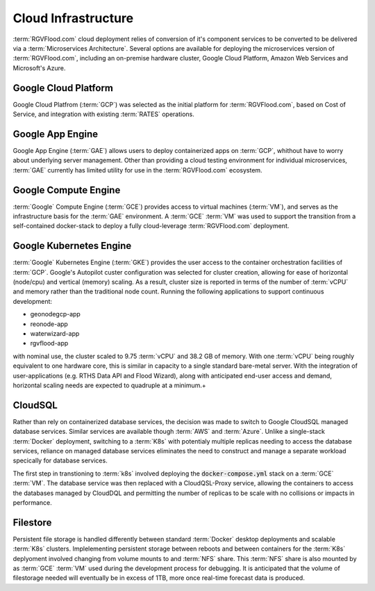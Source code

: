 Cloud Infrastructure 
====================

:term:`RGVFlood.com` cloud deployment relies of conversion of it's component services to be converted to be delivered via a :term:`Microservices Architecture`. Several options are available for deploying the microservices version of :term:`RGVFlood.com`, including an on-premise hardware cluster, Google Cloud Platform, Amazon Web Services and Microsoft's Azure.

Google Cloud Platform 
---------------------

Google Cloud Platfrom (:term:`GCP`) was selected as the initial platform for :term:`RGVFlood.com`, based on Cost of Service, and integration with existing :term:`RATES` operations.

Google App Engine 
-----------------

Google App Engine (:term:`GAE`) allows users to deploy containerized apps on :term:`GCP`, whithout have to worry about underlying server management. Other than providing a cloud testing environment for individual microservices, :term:`GAE` currently has limited utility for use in the :term:`RGVFlood.com` ecosystem.

Google Compute Engine
---------------------

:term:`Google` Compute Engine (:term:`GCE`) provides access to virtual machines (:term:`VM`), and serves as the infrastructure basis for the :term:`GAE` environment. A :term:`GCE` :term:`VM` was used to support the transition from a self-contained docker-stack to deploy a fully cloud-leverage :term:`RGVFlood.com` deployment.

Google Kubernetes Engine
------------------------

:term:`Google` Kubernetes Engine (:term:`GKE`) provides the user access to the container orchestration facilities of :term:`GCP`. Google's Autopilot custer configuration was selected for cluster creation, allowing for ease of horizontal (node/cpu) and vertical (memory) scaling. As a result, cluster size is reported in terms of the number of :term:`vCPU` and memory rather than the traditional node count. Running the following applications to support continuous development:

* geonodegcp-app
* reonode-app
* waterwizard-app
* rgvflood-app

with nominal use, the cluster scaled to 9.75 :term:`vCPU` and 38.2 GB of memory. With one :term:`vCPU` being roughly equivalent to one hardware core, this is similar in capacity to a single standard bare-metal server. With the integration of user-applications (e.g. RTHS Data API and Flood Wizard), along with anticipated end-user access and demand, horizontal scaling needs are expected to quadruple at a minimum.+

CloudSQL
--------

Rather than rely on containerized database services, the decision was made to switch to Google CloudSQL managed database services. Similar services are available though :term:`AWS` and :term:`Azure`. Unlike a single-stack :term:`Docker` deployment, switching to a :term:`K8s` with potentialy multiple replicas needing to access the database services, reliance on managed database services eliminates the need to construct and manage a separate workload specically for database services.

The first step in transtioning to :term:`k8s` involved deploying the :code:`docker-compose.yml` stack on a :term:`GCE` :term:`VM`. The database service was then replaced with a CloudQSL-Proxy service, allowing the containers to access the databases managed by CloudDQL and permitting the number of replicas to be scale with no collisions or impacts in performance.

Filestore
---------

Persistent file storage is handled differently between standard :term:`Docker` desktop deployments and scalable :term:`K8s` clusters. Implelementing persistent storage between reboots and between containers for the :term:`K8s` deplyoment involved changing from volume mounts to and :term:`NFS` share. This :term:`NFS` share is also mounted by as :term:`GCE` :term:`VM` used during the development process for debugging. It is anticipated that the volume of filestorage needed will eventually be in excess of 1TB, more once real-time forecast data is produced.